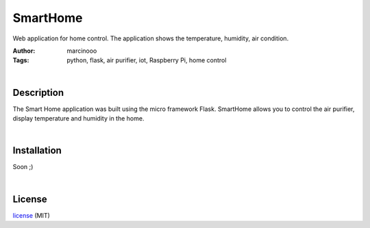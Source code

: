 =========
SmartHome
=========


Web application for home control. The application shows the temperature, humidity, air condition.

:Author: marcinooo
:Tags: python, flask, air purifier, iot, Raspberry Pi, home control


|

Description
===========

The Smart Home application was built using the micro framework Flask. SmartHome allows you to control the air purifier, display temperature and humidity in the home.

|

Installation
============

Soon ;)

|

License
=======

license_ (MIT)

.. _license: https://github.com/martinwac/smart_home/blob/master/LICENSE.txt